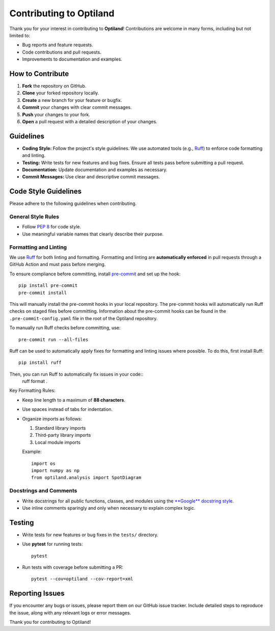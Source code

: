 .. _contributing:

Contributing to Optiland
========================

Thank you for your interest in contributing to **Optiland**! Contributions are welcome in many forms, including but not limited to:

- Bug reports and feature requests.
- Code contributions and pull requests.
- Improvements to documentation and examples.

How to Contribute
-----------------

1. **Fork** the repository on GitHub.
2. **Clone** your forked repository locally.
3. **Create** a new branch for your feature or bugfix.
4. **Commit** your changes with clear commit messages.
5. **Push** your changes to your fork.
6. **Open** a pull request with a detailed description of your changes.

Guidelines
----------

- **Coding Style:** Follow the project's style guidelines. We use automated tools (e.g., `Ruff <https://docs.astral.sh/ruff/>`_) to enforce code formatting and linting.
- **Testing:** Write tests for new features and bug fixes. Ensure all tests pass before submitting a pull request.
- **Documentation:** Update documentation and examples as necessary.
- **Commit Messages:** Use clear and descriptive commit messages.

Code Style Guidelines
---------------------

Please adhere to the following guidelines when contributing.

General Style Rules
~~~~~~~~~~~~~~~~~~~

- Follow `PEP 8 <https://peps.python.org/pep-0008/>`_ for code style.
- Use meaningful variable names that clearly describe their purpose.

Formatting and Linting
~~~~~~~~~~~~~~~~~~~~~~

We use `Ruff <https://docs.astral.sh/ruff/>`_ for both linting and formatting. Formatting and linting are **automatically enforced** in pull requests through a GitHub Action and must pass before merging.

To ensure compliance before committing, install `pre-commit <https://pre-commit.com/>`_ and set up the hook::

    pip install pre-commit
    pre-commit install

This will manually install the pre-commit hooks in your local repository. The pre-commit hooks will automatically run Ruff checks on staged files before committing.
Information about the pre-commit hooks can be found in the ``.pre-commit-config.yaml`` file in the root of the Optiland repository.

To manually run Ruff checks before committing, use::

    pre-commit run --all-files

Ruff can be used to automatically apply fixes for formatting and linting issues where possible. To do this, first install Ruff::

    pip install ruff

Then, you can run Ruff to automatically fix issues in your code::
    ruff format .

Key Formatting Rules:

- Keep line length to a maximum of **88 characters**.
- Use spaces instead of tabs for indentation.
- Organize imports as follows:

  1. Standard library imports
  2. Third-party library imports
  3. Local module imports

  Example::

      import os
      import numpy as np
      from optiland.analysis import SpotDiagram

Docstrings and Comments
~~~~~~~~~~~~~~~~~~~~~~~~

- Write docstrings for all public functions, classes, and modules using the `**Google** docstring style <https://sphinxcontrib-napoleon.readthedocs.io/en/latest/example_google.html/>`_.
- Use inline comments sparingly and only when necessary to explain complex logic.

Testing
-------

- Write tests for new features or bug fixes in the ``tests/`` directory.
- Use **pytest** for running tests::

      pytest

- Run tests with coverage before submitting a PR::

      pytest --cov=optiland --cov-report=xml

Reporting Issues
----------------

If you encounter any bugs or issues, please report them on our GitHub issue tracker. Include detailed steps to reproduce the issue, along with any relevant logs or error messages.

Thank you for contributing to Optiland!
